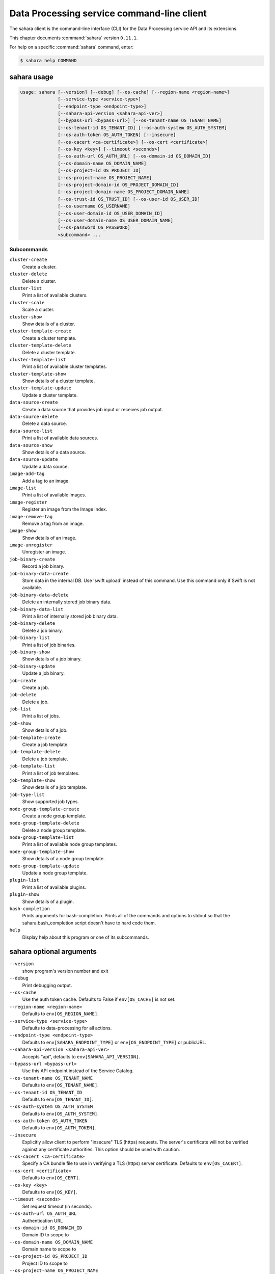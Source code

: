 .. ## WARNING ######################################
.. This file is automatically generated, do not edit
.. #################################################

===========================================
Data Processing service command-line client
===========================================

The sahara client is the command-line interface (CLI) for
the Data Processing service API and its extensions.

This chapter documents :command:`sahara` version ``0.11.1``.

For help on a specific :command:`sahara` command, enter:

.. code-block:: console

   $ sahara help COMMAND

.. _sahara_command_usage:

sahara usage
~~~~~~~~~~~~

.. code-block:: console

   usage: sahara [--version] [--debug] [--os-cache] [--region-name <region-name>]
                 [--service-type <service-type>]
                 [--endpoint-type <endpoint-type>]
                 [--sahara-api-version <sahara-api-ver>]
                 [--bypass-url <bypass-url>] [--os-tenant-name OS_TENANT_NAME]
                 [--os-tenant-id OS_TENANT_ID] [--os-auth-system OS_AUTH_SYSTEM]
                 [--os-auth-token OS_AUTH_TOKEN] [--insecure]
                 [--os-cacert <ca-certificate>] [--os-cert <certificate>]
                 [--os-key <key>] [--timeout <seconds>]
                 [--os-auth-url OS_AUTH_URL] [--os-domain-id OS_DOMAIN_ID]
                 [--os-domain-name OS_DOMAIN_NAME]
                 [--os-project-id OS_PROJECT_ID]
                 [--os-project-name OS_PROJECT_NAME]
                 [--os-project-domain-id OS_PROJECT_DOMAIN_ID]
                 [--os-project-domain-name OS_PROJECT_DOMAIN_NAME]
                 [--os-trust-id OS_TRUST_ID] [--os-user-id OS_USER_ID]
                 [--os-username OS_USERNAME]
                 [--os-user-domain-id OS_USER_DOMAIN_ID]
                 [--os-user-domain-name OS_USER_DOMAIN_NAME]
                 [--os-password OS_PASSWORD]
                 <subcommand> ...

Subcommands
-----------

``cluster-create``
  Create a cluster.

``cluster-delete``
  Delete a cluster.

``cluster-list``
  Print a list of available clusters.

``cluster-scale``
  Scale a cluster.

``cluster-show``
  Show details of a cluster.

``cluster-template-create``
  Create a cluster template.

``cluster-template-delete``
  Delete a cluster template.

``cluster-template-list``
  Print a list of available cluster templates.

``cluster-template-show``
  Show details of a cluster template.

``cluster-template-update``
  Update a cluster template.

``data-source-create``
  Create a data source that provides job input or
  receives job output.

``data-source-delete``
  Delete a data source.

``data-source-list``
  Print a list of available data sources.

``data-source-show``
  Show details of a data source.

``data-source-update``
  Update a data source.

``image-add-tag``
  Add a tag to an image.

``image-list``
  Print a list of available images.

``image-register``
  Register an image from the Image index.

``image-remove-tag``
  Remove a tag from an image.

``image-show``
  Show details of an image.

``image-unregister``
  Unregister an image.

``job-binary-create``
  Record a job binary.

``job-binary-data-create``
  Store data in the internal DB. Use 'swift upload'
  instead of this command. Use this command only if
  Swift is not available.

``job-binary-data-delete``
  Delete an internally stored job binary data.

``job-binary-data-list``
  Print a list of internally stored job binary data.

``job-binary-delete``
  Delete a job binary.

``job-binary-list``
  Print a list of job binaries.

``job-binary-show``
  Show details of a job binary.

``job-binary-update``
  Update a job binary.

``job-create``
  Create a job.

``job-delete``
  Delete a job.

``job-list``
  Print a list of jobs.

``job-show``
  Show details of a job.

``job-template-create``
  Create a job template.

``job-template-delete``
  Delete a job template.

``job-template-list``
  Print a list of job templates.

``job-template-show``
  Show details of a job template.

``job-type-list``
  Show supported job types.

``node-group-template-create``
  Create a node group template.

``node-group-template-delete``
  Delete a node group template.

``node-group-template-list``
  Print a list of available node group templates.

``node-group-template-show``
  Show details of a node group template.

``node-group-template-update``
  Update a node group template.

``plugin-list``
  Print a list of available plugins.

``plugin-show``
  Show details of a plugin.

``bash-completion``
  Prints arguments for bash-completion. Prints all of
  the commands and options to stdout so that the
  sahara.bash_completion script doesn't have to hard
  code them.

``help``
  Display help about this program or one of its
  subcommands.

.. _sahara_command_options:

sahara optional arguments
~~~~~~~~~~~~~~~~~~~~~~~~~

``--version``
  show program's version number and exit

``--debug``
  Print debugging output.

``--os-cache``
  Use the auth token cache. Defaults to False if
  ``env[OS_CACHE]`` is not set.

``--region-name <region-name>``
  Defaults to ``env[OS_REGION_NAME]``.

``--service-type <service-type>``
  Defaults to data-processing for all actions.

``--endpoint-type <endpoint-type>``
  Defaults to ``env[SAHARA_ENDPOINT_TYPE]`` or
  ``env[OS_ENDPOINT_TYPE]`` or publicURL.

``--sahara-api-version <sahara-api-ver>``
  Accepts "api", defaults to ``env[SAHARA_API_VERSION]``.

``--bypass-url <bypass-url>``
  Use this API endpoint instead of the Service Catalog.

``--os-tenant-name OS_TENANT_NAME``
  Defaults to ``env[OS_TENANT_NAME]``.

``--os-tenant-id OS_TENANT_ID``
  Defaults to ``env[OS_TENANT_ID]``.

``--os-auth-system OS_AUTH_SYSTEM``
  Defaults to ``env[OS_AUTH_SYSTEM]``.

``--os-auth-token OS_AUTH_TOKEN``
  Defaults to ``env[OS_AUTH_TOKEN]``.

``--insecure``
  Explicitly allow client to perform "insecure" TLS
  (https) requests. The server's certificate will not be
  verified against any certificate authorities. This
  option should be used with caution.

``--os-cacert <ca-certificate>``
  Specify a CA bundle file to use in verifying a TLS
  (https) server certificate. Defaults to
  ``env[OS_CACERT]``.

``--os-cert <certificate>``
  Defaults to ``env[OS_CERT]``.

``--os-key <key>``
  Defaults to ``env[OS_KEY]``.

``--timeout <seconds>``
  Set request timeout (in seconds).

``--os-auth-url OS_AUTH_URL``
  Authentication URL

``--os-domain-id OS_DOMAIN_ID``
  Domain ID to scope to

``--os-domain-name OS_DOMAIN_NAME``
  Domain name to scope to

``--os-project-id OS_PROJECT_ID``
  Project ID to scope to

``--os-project-name OS_PROJECT_NAME``
  Project name to scope to

``--os-project-domain-id OS_PROJECT_DOMAIN_ID``
  Domain ID containing project

``--os-project-domain-name OS_PROJECT_DOMAIN_NAME``
  Domain name containing project

``--os-trust-id OS_TRUST_ID``
  Trust ID

``--os-user-id OS_USER_ID``
  User ID

``--os-username OS_USERNAME, --os-user_name OS_USERNAME``
  Username

``--os-user-domain-id OS_USER_DOMAIN_ID``
  User's domain id

``--os-user-domain-name OS_USER_DOMAIN_NAME``
  User's domain name

``--os-password OS_PASSWORD``
  User's password

.. _sahara_cluster-create:

sahara cluster-create
~~~~~~~~~~~~~~~~~~~~~

.. code-block:: console

   usage: sahara cluster-create [--json JSON] [--count COUNT]

Create a cluster.

Optional arguments
------------------

``--json JSON``
  JSON representation of cluster.

``--count COUNT``
  Number of clusters to create.

.. _sahara_cluster-delete:

sahara cluster-delete
~~~~~~~~~~~~~~~~~~~~~

.. code-block:: console

   usage: sahara cluster-delete [--name NAME] [--id <cluster_id>]

Delete a cluster.

Optional arguments
------------------

``--name NAME``
  Name of the cluster.

``--id <cluster_id>``
  ID of the cluster to delete.

.. _sahara_cluster-list:

sahara cluster-list
~~~~~~~~~~~~~~~~~~~

.. code-block:: console

   usage: sahara cluster-list

Print a list of available clusters.

.. _sahara_cluster-scale:

sahara cluster-scale
~~~~~~~~~~~~~~~~~~~~

.. code-block:: console

   usage: sahara cluster-scale [--name NAME] [--id <cluster_id>] [--json JSON]

Scale a cluster.

Optional arguments
------------------

``--name NAME``
  Name of the cluster.

``--id <cluster_id>``
  ID of the cluster.

``--json JSON``
  JSON representation of cluster scale.

.. _sahara_cluster-show:

sahara cluster-show
~~~~~~~~~~~~~~~~~~~

.. code-block:: console

   usage: sahara cluster-show [--name NAME] [--id <cluster_id>]
                              [--show-progress SHOW_PROGRESS] [--json]

Show details of a cluster.

Optional arguments
------------------

``--name NAME``
  Name of the cluster.

``--id <cluster_id>``
  ID of the cluster to show.

``--show-progress SHOW_PROGRESS``
  Show provision progress events of the cluster.

``--json``
  Print JSON representation of the cluster.

.. _sahara_cluster-template-create:

sahara cluster-template-create
~~~~~~~~~~~~~~~~~~~~~~~~~~~~~~

.. code-block:: console

   usage: sahara cluster-template-create [--json JSON]

Create a cluster template.

Optional arguments
------------------

``--json JSON``
  JSON representation of cluster template.

.. _sahara_cluster-template-delete:

sahara cluster-template-delete
~~~~~~~~~~~~~~~~~~~~~~~~~~~~~~

.. code-block:: console

   usage: sahara cluster-template-delete [--name NAME] [--id <template_id>]

Delete a cluster template.

Optional arguments
------------------

``--name NAME``
  Name of the cluster template.

``--id <template_id>``
  ID of the cluster template to delete.

.. _sahara_cluster-template-list:

sahara cluster-template-list
~~~~~~~~~~~~~~~~~~~~~~~~~~~~

.. code-block:: console

   usage: sahara cluster-template-list

Print a list of available cluster templates.

.. _sahara_cluster-template-show:

sahara cluster-template-show
~~~~~~~~~~~~~~~~~~~~~~~~~~~~

.. code-block:: console

   usage: sahara cluster-template-show [--name NAME] [--id <template_id>]
                                       [--json]

Show details of a cluster template.

Optional arguments
------------------

``--name NAME``
  Name of the cluster template.

``--id <template_id>``
  ID of the cluster template to show.

``--json``
  Print JSON representation of cluster template.

.. _sahara_cluster-template-update:

sahara cluster-template-update
~~~~~~~~~~~~~~~~~~~~~~~~~~~~~~

.. code-block:: console

   usage: sahara cluster-template-update [--name NAME] [--id <template_id>]
                                         [--json JSON]

Update a cluster template.

Optional arguments
------------------

``--name NAME``
  Name of the cluster template to update.

``--id <template_id>``
  ID of the cluster template to update.

``--json JSON``
  JSON representation of cluster template update.

.. _sahara_data-source-create:

sahara data-source-create
~~~~~~~~~~~~~~~~~~~~~~~~~

.. code-block:: console

   usage: sahara data-source-create --name NAME --type TYPE --url URL
                                    [--description DESCRIPTION] [--user USER]
                                    [--password PASSWORD]

Create a data source that provides job input or receives job output.

Optional arguments
------------------

``--name NAME``
  Name of the data source.

``--type TYPE``
  Type of the data source.

``--url URL``
  URL for the data source.

``--description DESCRIPTION``
  Description of the data source.

``--user USER``
  Username for accessing the data source URL.

``--password PASSWORD``
  Password for accessing the data source URL.

.. _sahara_data-source-delete:

sahara data-source-delete
~~~~~~~~~~~~~~~~~~~~~~~~~

.. code-block:: console

   usage: sahara data-source-delete [--name NAME] [--id ID]

Delete a data source.

Optional arguments
------------------

``--name NAME``
  Name of the data source.

``--id ID``
  ID of data source to delete.

.. _sahara_data-source-list:

sahara data-source-list
~~~~~~~~~~~~~~~~~~~~~~~

.. code-block:: console

   usage: sahara data-source-list

Print a list of available data sources.

.. _sahara_data-source-show:

sahara data-source-show
~~~~~~~~~~~~~~~~~~~~~~~

.. code-block:: console

   usage: sahara data-source-show [--name NAME] [--id ID]

Show details of a data source.

Optional arguments
------------------

``--name NAME``
  Name of the data source.

``--id ID``
  ID of the data source.

.. _sahara_data-source-update:

sahara data-source-update
~~~~~~~~~~~~~~~~~~~~~~~~~

.. code-block:: console

   usage: sahara data-source-update [--name NAME] [--id ID] [--json JSON]

Update a data source.

Optional arguments
------------------

``--name NAME``
  Name of the data source to update.

``--id ID``
  ID of the data source to update.

``--json JSON``
  JSON containing the data source fields to update.

.. _sahara_image-add-tag:

sahara image-add-tag
~~~~~~~~~~~~~~~~~~~~

.. code-block:: console

   usage: sahara image-add-tag [--name NAME] [--id <image_id>] --tag <tag>

Add a tag to an image.

Optional arguments
------------------

``--name NAME``
  Name of the image.

``--id <image_id>``
  ID of image to tag.

``--tag <tag>``
  Tag to add.

.. _sahara_image-list:

sahara image-list
~~~~~~~~~~~~~~~~~

.. code-block:: console

   usage: sahara image-list

Print a list of available images.

.. _sahara_image-register:

sahara image-register
~~~~~~~~~~~~~~~~~~~~~

.. code-block:: console

   usage: sahara image-register --id <image_id> [--username <name>]
                                [--description <desc>]

Register an image from the Image index.

Optional arguments
------------------

``--id <image_id>``
  ID of image, run "glance image-list" to see all IDs.

``--username <name>``
  Username of privileged user in the image.

``--description <desc>``
  Description of the image.

.. _sahara_image-remove-tag:

sahara image-remove-tag
~~~~~~~~~~~~~~~~~~~~~~~

.. code-block:: console

   usage: sahara image-remove-tag [--name NAME] [--id <image_id>] --tag <tag>

Remove a tag from an image.

Optional arguments
------------------

``--name NAME``
  Name of the image.

``--id <image_id>``
  Image to tag.

``--tag <tag>``
  Tag to remove.

.. _sahara_image-show:

sahara image-show
~~~~~~~~~~~~~~~~~

.. code-block:: console

   usage: sahara image-show [--name NAME] [--id <image_id>]

Show details of an image.

Optional arguments
------------------

``--name NAME``
  Name of the image.

``--id <image_id>``
  ID of the image.

.. _sahara_image-unregister:

sahara image-unregister
~~~~~~~~~~~~~~~~~~~~~~~

.. code-block:: console

   usage: sahara image-unregister [--name NAME] [--id <image_id>]

Unregister an image.

Optional arguments
------------------

``--name NAME``
  Name of the image.

``--id <image_id>``
  ID of image to unregister.

.. _sahara_job-binary-create:

sahara job-binary-create
~~~~~~~~~~~~~~~~~~~~~~~~

.. code-block:: console

   usage: sahara job-binary-create --name NAME --url URL
                                   [--description DESCRIPTION] [--user USER]
                                   [--password PASSWORD]

Record a job binary.

Optional arguments
------------------

``--name NAME``
  Name of the job binary.

``--url URL``
  URL for the job binary.

``--description DESCRIPTION``
  Description of the job binary.

``--user USER``
  Username for accessing the job binary URL.

``--password PASSWORD``
  Password for accessing the job binary URL.

.. _sahara_job-binary-data-create:

sahara job-binary-data-create
~~~~~~~~~~~~~~~~~~~~~~~~~~~~~

.. code-block:: console

   usage: sahara job-binary-data-create [--file FILE] [--name NAME]

Store data in the internal DB. Use 'swift upload' instead of this command. Use
this command only if Swift is not available.

Optional arguments
------------------

``--file FILE``
  Data to store.

``--name NAME``
  Name of the job binary internal.

.. _sahara_job-binary-data-delete:

sahara job-binary-data-delete
~~~~~~~~~~~~~~~~~~~~~~~~~~~~~

.. code-block:: console

   usage: sahara job-binary-data-delete --id ID

Delete an internally stored job binary data.

Optional arguments
------------------

``--id ID``
  ID of internally stored job binary data.

.. _sahara_job-binary-data-list:

sahara job-binary-data-list
~~~~~~~~~~~~~~~~~~~~~~~~~~~

.. code-block:: console

   usage: sahara job-binary-data-list

Print a list of internally stored job binary data.

.. _sahara_job-binary-delete:

sahara job-binary-delete
~~~~~~~~~~~~~~~~~~~~~~~~

.. code-block:: console

   usage: sahara job-binary-delete [--name NAME] [--id ID]

Delete a job binary.

Optional arguments
------------------

``--name NAME``
  Name of the job binary.

``--id ID``
  ID of the job binary to delete.

.. _sahara_job-binary-list:

sahara job-binary-list
~~~~~~~~~~~~~~~~~~~~~~

.. code-block:: console

   usage: sahara job-binary-list

Print a list of job binaries.

.. _sahara_job-binary-show:

sahara job-binary-show
~~~~~~~~~~~~~~~~~~~~~~

.. code-block:: console

   usage: sahara job-binary-show [--name NAME] [--id ID]

Show details of a job binary.

Optional arguments
------------------

``--name NAME``
  Name of the job binary.

``--id ID``
  ID of the job binary.

.. _sahara_job-binary-update:

sahara job-binary-update
~~~~~~~~~~~~~~~~~~~~~~~~

.. code-block:: console

   usage: sahara job-binary-update [--name NAME] [--id <job_binary_id>]
                                   [--json JSON]

Update a job binary.

Optional arguments
------------------

``--name NAME``
  Name of the job binary to update.

``--id <job_binary_id>``
  ID of the job binary to update.

``--json JSON``
  JSON representation of job binary update.

.. _sahara_job-create:

sahara job-create
~~~~~~~~~~~~~~~~~

.. code-block:: console

   usage: sahara job-create --job-template JOB_TEMPLATE [--cluster CLUSTER]
                            [--input-data INPUT_DATA] [--output-data OUTPUT_DATA]
                            [--param name=value] [--arg ARG]
                            [--config name=value] [--json JSON]

Create a job.

Optional arguments
------------------

``--job-template JOB_TEMPLATE``
  ID of the job template to run.

``--cluster CLUSTER``
  ID of the cluster to run the job in.

``--input-data INPUT_DATA``
  ID of the input data source.

``--output-data OUTPUT_DATA``
  ID of the output data source.

``--param``
  name=value    Parameters to add to the job, repeatable.

``--arg ARG``
  Arguments to add to the job, repeatable.

``--config``
  name=value   Config parameters to add to the job, repeatable.

``--json JSON``
  JSON representation of the job.

.. _sahara_job-delete:

sahara job-delete
~~~~~~~~~~~~~~~~~

.. code-block:: console

   usage: sahara job-delete --id ID

Delete a job.

Optional arguments
------------------

``--id ID``
  ID of a job.

.. _sahara_job-list:

sahara job-list
~~~~~~~~~~~~~~~

.. code-block:: console

   usage: sahara job-list

Print a list of jobs.

.. _sahara_job-show:

sahara job-show
~~~~~~~~~~~~~~~

.. code-block:: console

   usage: sahara job-show --id ID

Show details of a job.

Optional arguments
------------------

``--id ID``
  ID of the job.

.. _sahara_job-template-create:

sahara job-template-create
~~~~~~~~~~~~~~~~~~~~~~~~~~

.. code-block:: console

   usage: sahara job-template-create [--name NAME] [--type TYPE] [--main MAIN]
                                     [--lib LIB] [--description DESCRIPTION]
                                     [--json JSON]

Create a job template.

Optional arguments
------------------

``--name NAME``
  Name of the job template.

``--type TYPE``
  Type of the job template.

``--main MAIN``
  ID for job's main job-binary.

``--lib LIB``
  ID of job's lib job-binary, repeatable.

``--description DESCRIPTION``
  Description of the job template.

``--json JSON``
  JSON representation of job template.

.. _sahara_job-template-delete:

sahara job-template-delete
~~~~~~~~~~~~~~~~~~~~~~~~~~

.. code-block:: console

   usage: sahara job-template-delete [--name NAME] [--id ID]

Delete a job template.

Optional arguments
------------------

``--name NAME``
  Name of the job template.

``--id ID``
  ID of the job template.

.. _sahara_job-template-list:

sahara job-template-list
~~~~~~~~~~~~~~~~~~~~~~~~

.. code-block:: console

   usage: sahara job-template-list

Print a list of job templates.

.. _sahara_job-template-show:

sahara job-template-show
~~~~~~~~~~~~~~~~~~~~~~~~

.. code-block:: console

   usage: sahara job-template-show [--name NAME] [--id ID]

Show details of a job template.

Optional arguments
------------------

``--name NAME``
  Name of the job template.

``--id ID``
  ID of the job template.

.. _sahara_job-type-list:

sahara job-type-list
~~~~~~~~~~~~~~~~~~~~

.. code-block:: console

   usage: sahara job-type-list [--type <job_type>] [--plugin <plugin>]
                               [--plugin-version <plugin_version>]

Show supported job types.

Optional arguments
------------------

``--type <job_type>``
  Report only on this job type.

``--plugin <plugin>``
  Report only job types supported by this plugin.

``--plugin-version <plugin_version>``
  Report only on job types supported by this version of
  a specified plugin. Only valid with :option:`--plugin`.

.. _sahara_node-group-template-create:

sahara node-group-template-create
~~~~~~~~~~~~~~~~~~~~~~~~~~~~~~~~~

.. code-block:: console

   usage: sahara node-group-template-create [--json JSON]

Create a node group template.

Optional arguments
------------------

``--json JSON``
  JSON representation of node group template.

.. _sahara_node-group-template-delete:

sahara node-group-template-delete
~~~~~~~~~~~~~~~~~~~~~~~~~~~~~~~~~

.. code-block:: console

   usage: sahara node-group-template-delete [--name NAME] [--id <template_id>]

Delete a node group template.

Optional arguments
------------------

``--name NAME``
  Name of the node group template.

``--id <template_id>``
  ID of the node group template to delete.

.. _sahara_node-group-template-list:

sahara node-group-template-list
~~~~~~~~~~~~~~~~~~~~~~~~~~~~~~~

.. code-block:: console

   usage: sahara node-group-template-list

Print a list of available node group templates.

.. _sahara_node-group-template-show:

sahara node-group-template-show
~~~~~~~~~~~~~~~~~~~~~~~~~~~~~~~

.. code-block:: console

   usage: sahara node-group-template-show [--name NAME] [--id <template_id>]
                                          [--json]

Show details of a node group template.

Optional arguments
------------------

``--name NAME``
  Name of the node group template.

``--id <template_id>``
  ID of the node group template to show.

``--json``
  Print JSON representation of node group template.

.. _sahara_node-group-template-update:

sahara node-group-template-update
~~~~~~~~~~~~~~~~~~~~~~~~~~~~~~~~~

.. code-block:: console

   usage: sahara node-group-template-update [--name NAME] [--id <template_id>]
                                            [--json JSON]

Update a node group template.

Optional arguments
------------------

``--name NAME``
  Name of the node group template to update.

``--id <template_id>``
  ID of the node group template to update.

``--json JSON``
  JSON representation of the node group template update.

.. _sahara_plugin-list:

sahara plugin-list
~~~~~~~~~~~~~~~~~~

.. code-block:: console

   usage: sahara plugin-list

Print a list of available plugins.

.. _sahara_plugin-show:

sahara plugin-show
~~~~~~~~~~~~~~~~~~

.. code-block:: console

   usage: sahara plugin-show --name <plugin>

Show details of a plugin.

Optional arguments
------------------

``--name <plugin>``
  Name of the plugin.

